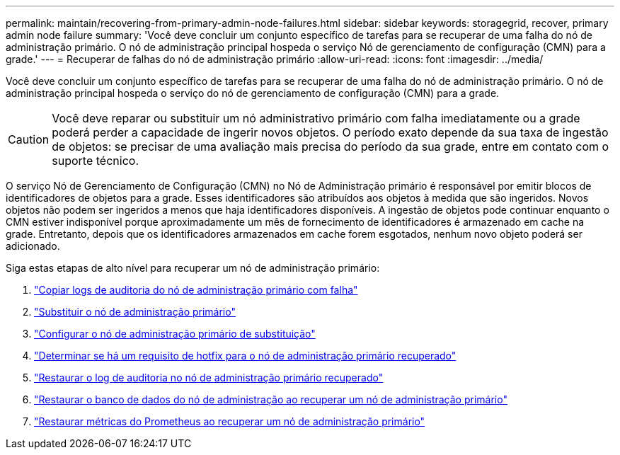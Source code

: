 ---
permalink: maintain/recovering-from-primary-admin-node-failures.html 
sidebar: sidebar 
keywords: storagegrid, recover, primary admin node failure 
summary: 'Você deve concluir um conjunto específico de tarefas para se recuperar de uma falha do nó de administração primário.  O nó de administração principal hospeda o serviço Nó de gerenciamento de configuração (CMN) para a grade.' 
---
= Recuperar de falhas do nó de administração primário
:allow-uri-read: 
:icons: font
:imagesdir: ../media/


[role="lead"]
Você deve concluir um conjunto específico de tarefas para se recuperar de uma falha do nó de administração primário.  O nó de administração principal hospeda o serviço do nó de gerenciamento de configuração (CMN) para a grade.


CAUTION: Você deve reparar ou substituir um nó administrativo primário com falha imediatamente ou a grade poderá perder a capacidade de ingerir novos objetos.  O período exato depende da sua taxa de ingestão de objetos: se precisar de uma avaliação mais precisa do período da sua grade, entre em contato com o suporte técnico.

O serviço Nó de Gerenciamento de Configuração (CMN) no Nó de Administração primário é responsável por emitir blocos de identificadores de objetos para a grade.  Esses identificadores são atribuídos aos objetos à medida que são ingeridos.  Novos objetos não podem ser ingeridos a menos que haja identificadores disponíveis.  A ingestão de objetos pode continuar enquanto o CMN estiver indisponível porque aproximadamente um mês de fornecimento de identificadores é armazenado em cache na grade.  Entretanto, depois que os identificadores armazenados em cache forem esgotados, nenhum novo objeto poderá ser adicionado.

Siga estas etapas de alto nível para recuperar um nó de administração primário:

. link:copying-audit-logs-from-failed-primary-admin-node.html["Copiar logs de auditoria do nó de administração primário com falha"]
. link:replacing-primary-admin-node.html["Substituir o nó de administração primário"]
. link:configuring-replacement-primary-admin-node.html["Configurar o nó de administração primário de substituição"]
. link:assess-hotfix-requirement-during-primary-admin-node-recovery.html["Determinar se há um requisito de hotfix para o nó de administração primário recuperado"]
. link:restoring-audit-log-on-recovered-primary-admin-node.html["Restaurar o log de auditoria no nó de administração primário recuperado"]
. link:restoring-admin-node-database-primary-admin-node.html["Restaurar o banco de dados do nó de administração ao recuperar um nó de administração primário"]
. link:restoring-prometheus-metrics-primary-admin-node.html["Restaurar métricas do Prometheus ao recuperar um nó de administração primário"]

